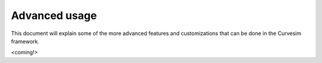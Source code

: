 .. _advanced:

Advanced usage
==============

This document will explain some of the more advanced features and customizations
that can be done in the Curvesim framework.

<coming!>
